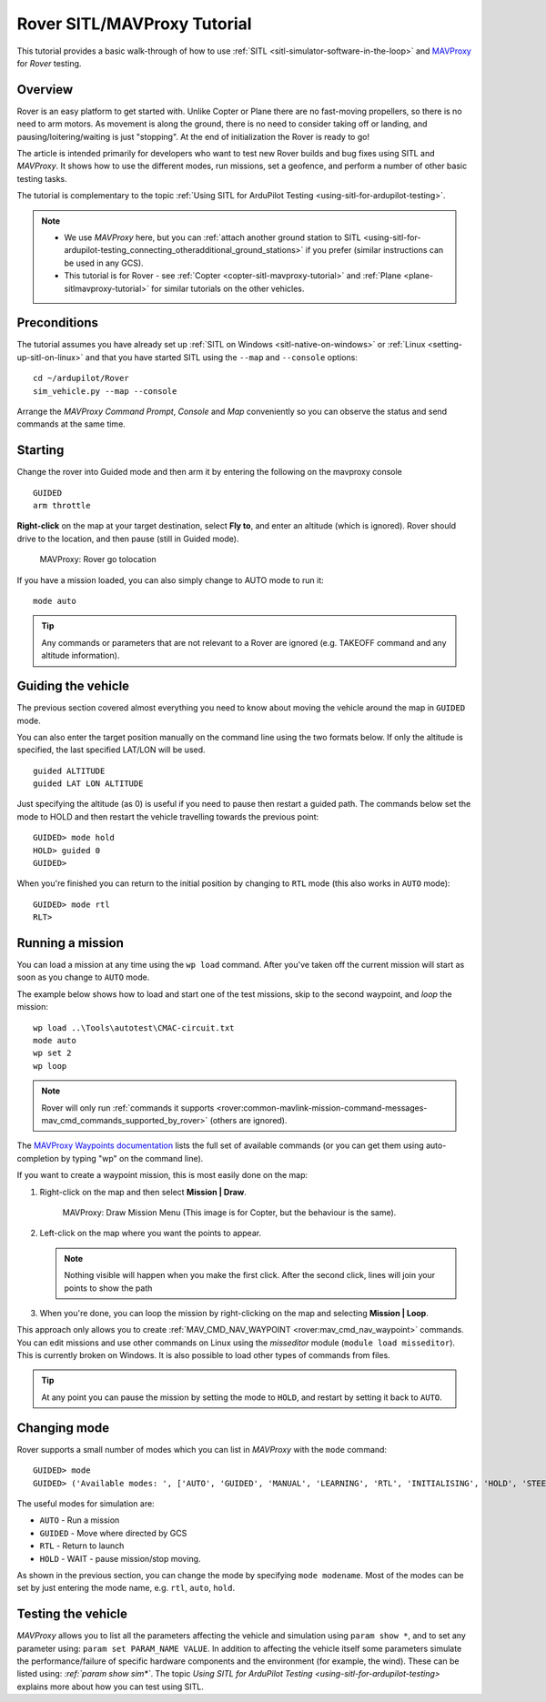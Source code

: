 .. _rover-sitlmavproxy-tutorial:

============================
Rover SITL/MAVProxy Tutorial
============================

This tutorial provides a basic walk-through of how to use
:ref:`SITL <sitl-simulator-software-in-the-loop>` and
`MAVProxy <http://ardupilot.github.io/MAVProxy/>`__ for *Rover* testing.

Overview
========

Rover is an easy platform to get started with. Unlike Copter or Plane
there are no fast-moving propellers, so there is no need to arm motors.
As movement is along the ground, there is no need to consider taking off
or landing, and pausing/loitering/waiting is just "stopping". At the end
of initialization the Rover is ready to go!

The article is intended primarily for developers who want to test new
Rover builds and bug fixes using SITL and *MAVProxy*. It shows how to
use the different modes, run missions, set a geofence, and perform a
number of other basic testing tasks.

The tutorial is complementary to the topic :ref:`Using SITL for ArduPilot Testing <using-sitl-for-ardupilot-testing>`.

.. note::

   -  We use *MAVProxy* here, but you can :ref:`attach another ground station to SITL <using-sitl-for-ardupilot-testing_connecting_otheradditional_ground_stations>`
      if you prefer (similar instructions can be used in any GCS).
   -  This tutorial is for Rover - see
      :ref:`Copter <copter-sitl-mavproxy-tutorial>` and
      :ref:`Plane <plane-sitlmavproxy-tutorial>` for similar tutorials on the
      other vehicles.

Preconditions
=============

The tutorial assumes you have already set up :ref:`SITL on Windows <sitl-native-on-windows>` or
:ref:`Linux <setting-up-sitl-on-linux>` and that you have started SITL
using the ``--map`` and ``--console`` options:

::

    cd ~/ardupilot/Rover
    sim_vehicle.py --map --console

Arrange the *MAVProxy Command Prompt*, *Console* and *Map* conveniently
so you can observe the status and send commands at the same time.

.. image:: ../images/mavproxy_sitl_console_and_map.jpg
    :target: ../_images/mavproxy_sitl_console_and_map.jpg

Starting
========

Change the rover into Guided mode and then arm it by entering the following on the mavproxy console
::

    GUIDED
    arm throttle

**Right-click** on the map at your target destination, select **Fly to**, and enter an altitude (which is ignored). Rover should drive to the location, and then pause (still in Guided mode).

.. figure:: ../images/MAVProxyRover_Guided_Menu.jpg
   :target: ../_images/MAVProxyRover_Guided_Menu.jpg

   MAVProxy: Rover go tolocation

If you have a mission loaded, you can also simply change to AUTO mode to
run it:

::

    mode auto

.. tip::

   Any commands or parameters that are not relevant to a Rover are
   ignored (e.g. TAKEOFF command and any altitude information).

Guiding the vehicle
===================

The previous section covered almost everything you need to know about
moving the vehicle around the map in ``GUIDED`` mode.

You can also enter the target position manually on the command line
using the two formats below. If only the altitude is specified, the last
specified LAT/LON will be used.

::

    guided ALTITUDE
    guided LAT LON ALTITUDE

Just specifying the altitude (as 0) is useful if you need to pause then
restart a guided path. The commands below set the mode to HOLD and then
restart the vehicle travelling towards the previous point:

::

    GUIDED> mode hold
    HOLD> guided 0
    GUIDED> 

When you're finished you can return to the initial position by changing
to ``RTL`` mode (this also works in ``AUTO`` mode):

::

    GUIDED> mode rtl
    RLT> 

Running a mission
=================

You can load a mission at any time using the ``wp load`` command. After
you've taken off the current mission will start as soon as you change to
``AUTO`` mode.

The example below shows how to load and start one of the test missions,
skip to the second waypoint, and *loop* the mission:

::

    wp load ..\Tools\autotest\CMAC-circuit.txt
    mode auto
    wp set 2
    wp loop

.. note::

   Rover will only run :ref:`commands it supports <rover:common-mavlink-mission-command-messages-mav_cmd_commands_supported_by_rover>`
   (others are ignored). 

The `MAVProxy Waypoints documentation <http://ardupilot.github.io/MAVProxy/html/uav_configuration/waypoints.html>`__
lists the full set of available commands (or you can get them using
auto-completion by typing "wp" on the command line).

If you want to create a waypoint mission, this is most easily done on
the map:

#. Right-click on the map and then select **Mission \| Draw**.

   .. figure:: ../images/MAVProxyCopter_Mission_Draw.jpg
      :target: ../_images/MAVProxyCopter_Mission_Draw.jpg

      MAVProxy: Draw Mission Menu (This image is for Copter, but the behaviour is the same).

#. Left-click on the map where you want the points to appear.

   .. note::

      Nothing visible will happen when you make the first click.
      After the second click, lines will join your points to show the path
         
#. When you're done, you can loop the mission by right-clicking on the
   map and selecting **Mission \| Loop**.

This approach only allows you to create
:ref:`MAV_CMD_NAV_WAYPOINT <rover:mav_cmd_nav_waypoint>`
commands. You can edit missions and use other commands on Linux using
the *misseditor* module (``module load misseditor``). This is currently
broken on Windows. It is also possible to load other types of commands
from files.

.. tip::

   At any point you can pause the mission by setting the mode to
   ``HOLD``, and restart by setting it back to ``AUTO``.

Changing mode
=============

Rover supports a small number of modes which you can list in *MAVProxy*
with the ``mode`` command:

::

    GUIDED> mode
    GUIDED> ('Available modes: ', ['AUTO', 'GUIDED', 'MANUAL', 'LEARNING', 'RTL', 'INITIALISING', 'HOLD', 'STEERING'])

The useful modes for simulation are:

-  ``AUTO`` - Run a mission
-  ``GUIDED`` - Move where directed by GCS
-  ``RTL`` - Return to launch
-  ``HOLD`` - WAIT - pause mission/stop moving.

As shown in the previous section, you can change the mode by specifying
``mode modename``. Most of the modes can be set by just entering the
mode name, e.g. ``rtl``, ``auto``, ``hold``.

Testing the vehicle
===================

*MAVProxy* allows you to list all the parameters affecting the vehicle
and simulation using ``param show *``, and to set any parameter using:
``param set PARAM_NAME VALUE``. In addition to affecting the vehicle
itself some parameters simulate the performance/failure of specific
hardware components and the environment (for example, the wind). These
can be listed using: `:ref:`param show sim*``. The topic `Using SITL for ArduPilot Testing <using-sitl-for-ardupilot-testing>` explains more about how
you can test using SITL.
